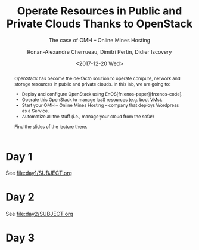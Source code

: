 #+TITLE: Operate Resources in Public and Private Clouds
#+TITLE: Thanks to OpenStack
#+SUBTITLE: The case of OMH -- Online Mines Hosting
#+AUTHOR: Ronan-Alexandre Cherrueau, Dimitri Pertin, Didier Iscovery
#+EMAIL: {firstname.lastname}@inria.fr
#+DATE: <2017-12-20 Wed>

#+OPTIONS: ':t email:t toc:nil

#+HTML_HEAD: <link id="pagestyle" rel="stylesheet" type="text/css" href="timeline.css"/>

#+MACRO: eg /e.g./,
#+MACRO: ie /i.e./,
#+MACRO: i18n /$1/ (en anglais, $2)

#+BEGIN_abstract
OpenStack has become the de-facto solution to operate compute, network
and storage resources in public and private clouds. In this lab, we
are going to:
- Deploy and configure OpenStack using
  EnOS[fn:enos-paper][fn:enos-code].
- Operate this OpenStack to manage IaaS resources (e.g. boot VMs).
- Start your OMH -- Online Mines Hosting -- company that deploys
  Wordpress as a Service.
- Automatize all the stuff (i.e., manage your cloud from the sofa!)

Find the slides of the lecture [[http://enos.irisa.fr/tp-polytech/openstack-slides.pdf][there]].
#+END_abstract

* Day 1
See [[file:day1/SUBJECT.org]]

* Day 2
See file:day2/SUBJECT.org

* Day 3
